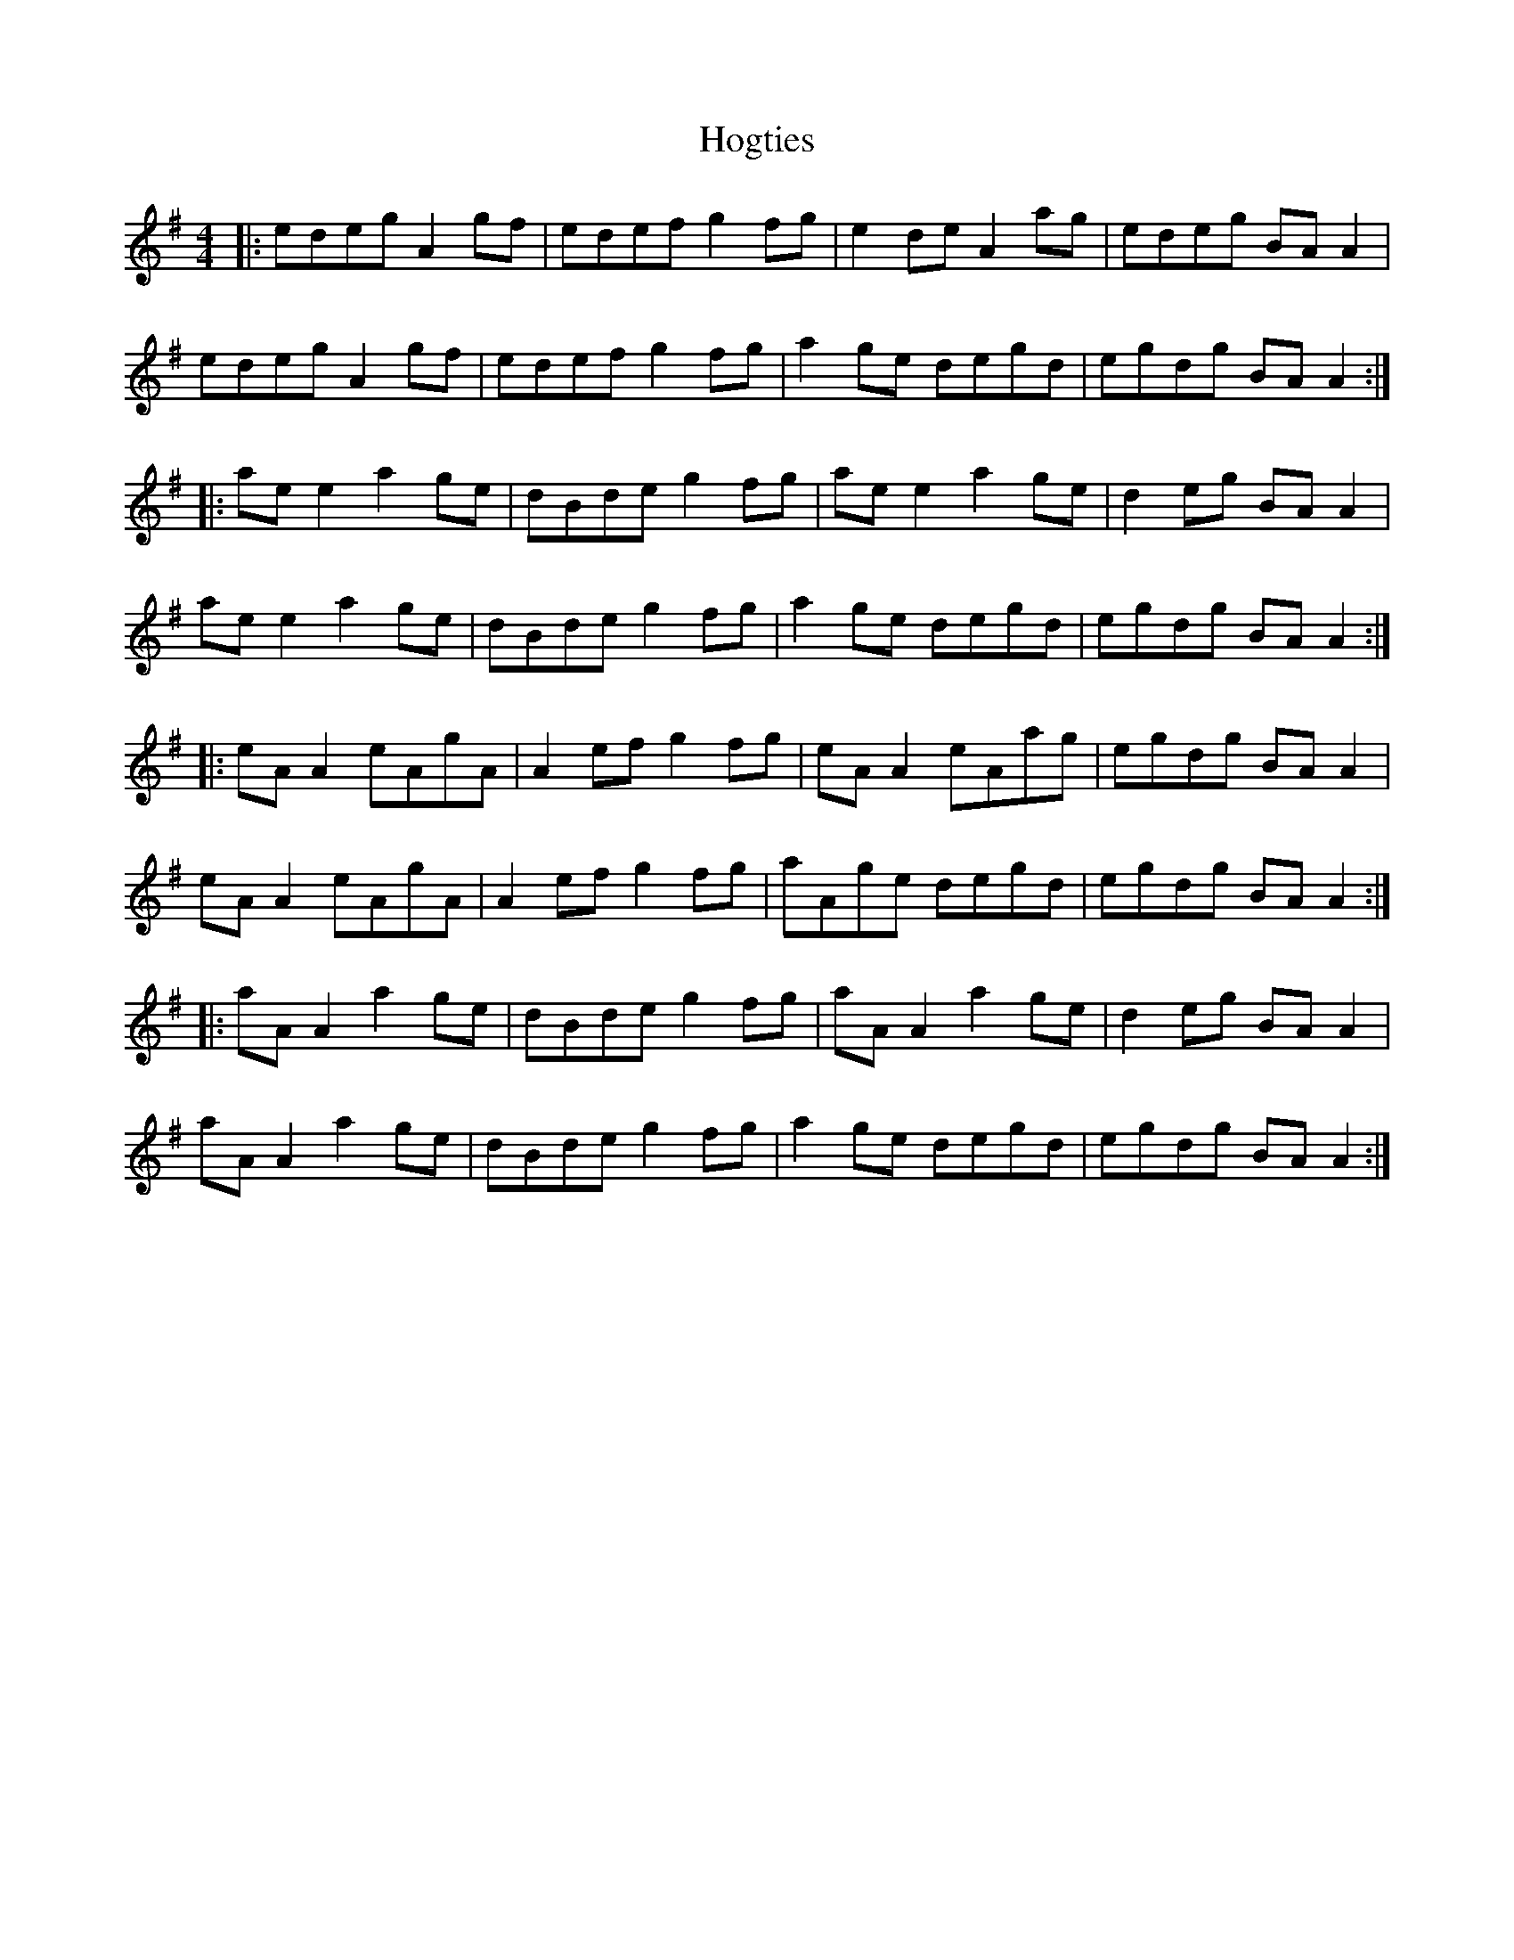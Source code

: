 X: 17617
T: Hogties
R: reel
M: 4/4
K: Adorian
|:edeg A2 gf|edef g2 fg|e2 de A2 ag|edeg BA A2|
edeg A2 gf|edef g2 fg|a2 ge degd|egdg BA A2:|
|:ae e2 a2 ge|dBde g2 fg|ae e2 a2 ge|d2 eg BA A2|
ae e2 a2 ge|dBde g2 fg|a2 ge degd|egdg BA A2:|
|:eA A2 eAgA|A2 ef g2 fg|eA A2 eAag|egdg BA A2|
eA A2 eAgA|A2 ef g2 fg|aAge degd|egdg BA A2:|
|:aA A2 a2 ge|dBde g2 fg|aA A2 a2 ge|d2 eg BA A2|
aA A2 a2 ge|dBde g2 fg|a2 ge degd|egdg BA A2:|

